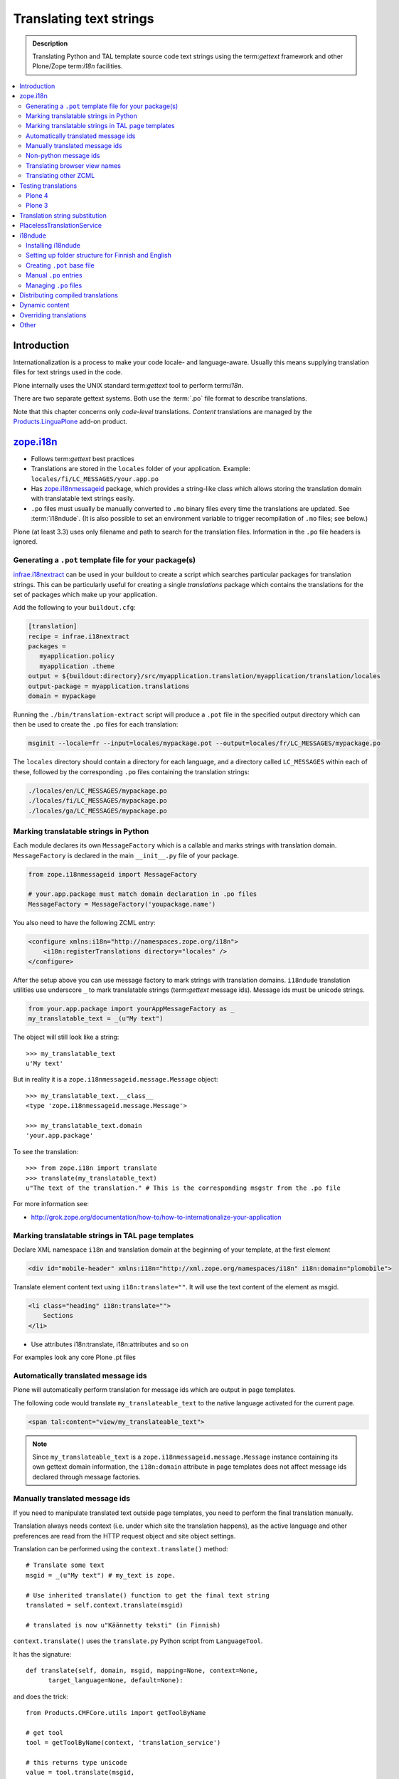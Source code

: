 ====================================
Translating text strings
====================================

.. admonition:: Description

    Translating Python and TAL template source code text strings using
    the term:`gettext` framework and other Plone/Zope term:`i18n` facilities.

.. contents:: :local:

Introduction
============

Internationalization is a process to make your code locale- and
language-aware.  Usually this means supplying translation files for text
strings used in the code.

Plone internally uses the UNIX standard term:`gettext` tool to perform
term:`i18n`.

There are two separate gettext systems. Both use the :term:`.po` file format
to describe translations.

Note that this chapter concerns only *code-level* translations. *Content*
translations are managed by the `Products.LinguaPlone`_ add-on product.

`zope.i18n`_
==============

* Follows term:`gettext` best practices

* Translations are stored in the ``locales`` folder of your application.
  Example: ``locales/fi/LC_MESSAGES/your.app.po``

* Has `zope.i18nmessageid`_ package, which provides a string-like class
  which allows storing the translation domain with translatable text strings
  easily.

* ``.po`` files must usually be manually converted to ``.mo`` binary files
  every time the translations are updated.  See :term:`i18ndude`. (It is
  also possible to set an environment variable to trigger recompilation of
  ``.mo`` files; see below.)

Plone (at least 3.3) uses only filename and path to search for the
translation files.
Information in the ``.po`` file headers is ignored.

Generating a ``.pot`` template file for your package(s)
--------------------------------------------------------

`infrae.i18nextract`_ can be used in your buildout to create a script which
searches particular packages for translation strings. This can be
particularly useful for creating a single *translations* package which
contains the translations for the set of packages which make up your
application.

Add the following to your ``buildout.cfg``:

.. code-block:: ini

    [translation]
    recipe = infrae.i18nextract
    packages =
       myapplication.policy
       myapplication .theme
    output = ${buildout:directory}/src/myapplication.translation/myapplication/translation/locales
    output-package = myapplication.translations
    domain = mypackage

Running the ``./bin/translation-extract`` script will produce a ``.pot``
file in the specified output directory which can then be used to create the
``.po`` files for each translation:

.. code-block:: console

   msginit --locale=fr --input=locales/mypackage.pot --output=locales/fr/LC_MESSAGES/mypackage.po

The ``locales`` directory should contain a directory for each language, and
a directory called ``LC_MESSAGES`` within each of these, followed by the
corresponding ``.po`` files containing the translation strings:

.. code-block:: sh
   
   ./locales/en/LC_MESSAGES/mypackage.po
   ./locales/fi/LC_MESSAGES/mypackage.po
   ./locales/ga/LC_MESSAGES/mypackage.po


Marking translatable strings in Python
------------------------------------------

Each module declares its own ``MessageFactory`` which is a callable and
marks strings with translation domain.  ``MessageFactory`` is declared in
the main ``__init__.py`` file of your package.

.. code-block:: python

    from zope.i18nmessageid import MessageFactory

    # your.app.package must match domain declaration in .po files
    MessageFactory = MessageFactory('youpackage.name')

You also need to have the following ZCML entry:

.. code-block:: xml

    <configure xmlns:i18n="http://namespaces.zope.org/i18n"> 
        <i18n:registerTranslations directory="locales" /> 
    </configure>

After the setup above you can use message factory to mark strings with
translation domains.  ``i18ndude`` translation utilities use underscore
``_`` to mark translatable strings (term:`gettext` message ids).
Message ids must be unicode strings.

.. code-block:: python

    from your.app.package import yourAppMessageFactory as _ 
    my_translatable_text = _(u"My text")

The object will still look like a string::

    >>> my_translatable_text
    u'My text'

But in reality it is a ``zope.i18nmessageid.message.Message`` object::

    >>> my_translatable_text.__class__
    <type 'zope.i18nmessageid.message.Message'>

    >>> my_translatable_text.domain
    'your.app.package'

To see the translation::
    
    >>> from zope.i18n import translate
    >>> translate(my_translatable_text)
    u"The text of the translation." # This is the corresponding msgstr from the .po file
    
For more information see:

* http://grok.zope.org/documentation/how-to/how-to-internationalize-your-application

Marking translatable strings in TAL page templates
---------------------------------------------------

Declare XML namespace ``i18n`` and translation domain at the beginning of your template, at the first element

.. code-block:: html

    <div id="mobile-header" xmlns:i18n="http://xml.zope.org/namespaces/i18n" i18n:domain="plomobile">

Translate element content text using ``i18n:translate=""``. It will use the text content of the 
element as msgid.

.. code-block:: html

          <li class="heading" i18n:translate="">
              Sections
          </li>

* Use attributes i18n:translate, i18n:attributes and so on

For examples look any core Plone .pt files

Automatically translated message ids
-------------------------------------

Plone will automatically perform translation for message ids which are
output in page templates.

The following code would translate ``my_translateable_text`` to the native
language activated for the current page.

.. code-block:: xml

    <span tal:content="view/my_translateable_text">

.. Note:: Since ``my_translateable_text`` is a
    ``zope.i18nmessageid.message.Message`` instance containing its own
    gettext domain information, the ``i18n:domain`` attribute in page
    templates does not affect message ids declared through message
    factories.

Manually translated message ids
-------------------------------

If you need to manipulate translated text outside page templates, you need
to perform the final translation manually.

Translation always needs context (i.e. under which site the translation
happens), as the active language and other preferences are read from the
HTTP request object and site object settings.

Translation can be performed using the ``context.translate()`` method::

    # Translate some text
    msgid = _(u"My text") # my_text is zope.

    # Use inherited translate() function to get the final text string
    translated = self.context.translate(msgid)

    # translated is now u"Käännetty teksti" (in Finnish)

``context.translate()`` uses the ``translate.py`` Python script from 
``LanguageTool``.

It has the signature::

    def translate(self, domain, msgid, mapping=None, context=None,
          target_language=None, default=None):

and does the trick::

    from Products.CMFCore.utils import getToolByName
    
    # get tool
    tool = getToolByName(context, 'translation_service')
    
    # this returns type unicode
    value = tool.translate(msgid,
                            domain,
                            mapping,
                            context=context,
                            target_language=target_language,
                            default=default)                  
              
.. note::
        
    Translation needs HTTP request object and thus may not work correctly
    from command-line scripts. 
        

Non-python message ids
----------------------

There are also other message id markers in code outside the Python domain,
that have their own mechanisms:

* ZCML entries
* GenericSetup XML
* TAL page templates


Translating browser view names
------------------------------

Often you might want to translate browser view names, so that the "Display"
contentmenu shows something more human readable than, for example,
"my_awesome_view".

These are the steps needed to get it translated:

* Use the "plone" domain for your browser view name translations. Wether put
  the whole ZCML in the plone domain of just the view definitions with
  i18n:domain="plone".

* The msgids for the views are their names. Translate them in a plone.po
  override file in your locales folder.

Please note, i18ndude does not parse the zcml files for translation strings
(see below "Translating other ZCML").


Translating other ZCML
----------------------

http://stackoverflow.com/questions/6899708/do-zcml-files-get-parsed-i18n-wise


Testing translations
======================

Here is a simple way to check if your gettext domains are correctly loaded.

Plone 4
--------

You can start the Plone debug shell and manually check if translations can
be performed.

First start Plone in debug shell:

.. code-block:: console

    bin/instance debug
        
and then call translation service, in your site, manually::

    >>> site = app.yoursiteid
    >>> translation_service = site.translation_service
    >>> translation_service.translate("Add Events Portlet", domain="plone", target_language="fi")
    u'Lis\xe4\xe4 Tapahtumasovelma'
            
Plone 3
---------

You can find ``PlacelessTranslationService`` in the :term:`ZMI` root/control
panel (not site root).

Translation string substitution
===============================

*Translation string substitutions* must be used when the final translated
message contains *variable strings*.

Plone content classes inherit the ``translate()`` function which can be used
to get the final translated string.  It will use the currently activate
language.  Translation domain will be taken from the msgid object itself,
which is a string-like ``zope.i18nmessageid`` instance.

Message ids are immutable (read-only) objects so you need to always create a
new message id if you use different variable substitution mappings.

Python code::

    from saariselka.app import appMessageFactory as _

    class SomeView(BrowserView):

        def do_stuff(self):

            msgid = _(u"search_results_found_msg", default=u"Found ${results} results", mapping={ u"results" : len(self.contents)})

            # Use inherited translate() function to get the final text string
            translated = self.context.translate(msgid)

            # Show the final result count to the user as a portal status message
            messages = IStatusMessage(self.request)
            messages.addStatusMessage(translated, type="info")

Corresponding ``.po`` file entry::

    #. Default: "Found ${results} results"
    #: ./browser/accommondationsummaryview.py:429
    msgid "search_results_found_msg"
    msgstr "Löytyi ${results} majoituskohdetta"


For more information, see

* http://wiki.zope.org/zope3/TurningMessageIDsIntoRocks

PlacelessTranslationService
============================

* Historic, being phased out.

* Stores ``.po`` files in ``i18n`` folder of your add-on product.

* Used for main "plone" translation catalog (until Plone 3.3.x)

* Translation files are processed when Plone is restarted. Example:
  ``i18n/yourapp-fi.po``.

i18ndude
========

:term:`i18ndude` is a developer-oriented command-line utility to manage
``.po`` and ``.mo`` files.

Usually you build our own shell script wrapper around ``i18ndude`` to
automate generation of ``.mo`` files of your product ``.po`` files.

.. note::

    Plone 3.3 and onwards do not need manual ``.po`` -> ``.mo``
    compilation. It is done on start up. Plone 4 has a special switch
    for this: in your ``buildout.cfg`` in the part using
    ``plone.recipe.zope2instance`` you can set an environment variable
    for this::

      environment-vars =
          zope_i18n_compile_mo_files true

    Note that the value does not matter: the code in ``zope.i18n``
    simply looks for the existence of the variable and does not
    care what its value is.

.. Note:: If you use i18ndude make sure to use ``_`` as an alias for
    your ``MessageFactory`` else i18ndude won't find your message strings
    in python code and report that "no entries for domain" were found.
        
See:

* http://vincentfretin.ecreall.com/articles/my-translation-doesnt-show-up-in-plone-4       

Examples:

* `i18ndude Python package <https://pypi.python.org/pypi/i18ndude>`_

* `i18ndude example for Plone 3.0 and later <http://maurits.vanrees.org/weblog/archive/2007/09/i18n-locales-and-plone-3.0>`_

* `i18ndude example for Plone 2.5 <http://blogs.ingeniweb.com/blogs/user/7/tag/i18ndude/>`_

Installing i18ndude
-------------------

The recommended method is to have term:`i18ndude` installed via your
`buildout <http://www.buildout.org/docs/index.html>`_.

Add the following to your buildout.cfg:

.. code-block:: cfg

    parts =
        ...
        i18ndude

    [i18ndude]
    unzip = true
    recipe = zc.recipe.egg
    eggs = i18ndude
        
After this ``i18ndude`` is available in your ``buildout/bin`` folder

For **Plone 3** you might need to add:

.. code-block:: cfg

    [versions]
    # i18ndude pindowns for Plone 3.3
    zope.i18nmessageid = 3.6.1
    zope.interface = 3.8.0

.. code-block:: console 

        bin/i18ndude -h
        Usage: i18ndude command [options] [path | file1 file2 ...]]

You can also call it relative to your current package source folder

.. code-block:: console

        server:home moo$  cd src/mfabrik.plonezohointegration/
        server:mfabrik.plonezohointegration moo$ ../../bin/i18ndude 

.. warning::

    Do not ``easy_install i18ndude``. ``i18ndude`` depends on various Zope
    packages and pulling them to your system-wide Python configuration could
    be dangerous, due to potential conflicts with corresponding, but
    different versions, of the same packages used with Plone.

More information

* http://markmail.org/message/gru5oaxdl452ekh6#query:+page:1+mid:m22a2ap4xwtwogs5+state:results


Setting up folder structure for Finnish and English
---------------------------------------------------

Example:

.. code-block:: console

    mkdir locales
    mkdir locales/fi
    mkdir locales/en
    mkdir locales/fi/LC_MESSAGES
    mkdir locales/en/LC_MESSAGES

Creating ``.pot`` base file
-----------------------------

Example:

.. code-block:: console

    i18ndude rebuild-pot --pot locales/mydomain.pot --create your.app.package .
    
    
Manual ``.po`` entries
------------------------

``i18ndude`` scans source ``.py`` and ``.pt`` files for translatable text
strings.  On some occasions this is not enough - for example if you
dynamically generate message ids in your code. Entries which cannot be
detected by automatic code scan are called *manual po entries*. They are
managed in ``locales/manual.pot`` which is merged to generated
``locales/yournamespace.app.pot`` file.

Here is a sample ``manual.pot`` file::

    msgstr ""
    "Project-Id-Version: PACKAGE VERSION\n"
    "MIME-Version: 1.0\n"
    "Content-Type: text/plain; charset=utf-8\n"
    "Content-Transfer-Encoding: 8bit\n"
    "Plural-Forms: nplurals=1; plural=0\n"
    "Preferred-Encodings: utf-8 latin1\n"
    "Domain: mfabrik.app\n"

    # This entry is used in gomobiletheme.mfabrik  templates for the campaign page header
    # It is not automatically picked, since it is referred from external package        
    #. Default: "Watch video"
    msgid "watch_video"
    msgstr ""


Managing ``.po`` files
------------------------

Example shell script to manage i18n files. Change ``CATALOGNAME`` to reflect
the actual package of your product:

The script will:

* pick up all changes to i18n strings in code and reflect them back to the
  translation catalog of each language;

* pick up changes in ``manual.pot`` file and reflect them back to the
  translation catalog of each language.

.. code-block:: sh

    #!/bin/sh
    #
    # Shell script to manage .po files.
    #
    # Run this file in the folder main __init__.py of product
    #
    # E.g. if your product is yourproduct.name
    # you run this file in yourproduct.name/yourproduct/name
    #
    #
    # Copyright 2010 mFabrik http://mfabrik.com
    #
    # http://plone.org/documentation/manual/plone-community-developer-documentation/i18n/localization
    #
    
    # Assume the product name is the current folder name
    CURRENT_PATH=`pwd`
    CATALOGNAME="yourproduct.app"
    
    # List of languages
    LANGUAGES="en fi de"
    
    # Create locales folder structure for languages
    install -d locales
    for lang in $LANGUAGES; do
        install -d locales/$lang/LC_MESSAGES
    done
    
    # Assume i18ndude is installed with buildout
    # and this script is run under src/ folder with two nested namespaces in the package name (like mfabrik.plonezohointegration)
    I18NDUDE=../../../../bin/i18ndude
    
    if test ! -e $I18NDUDE; then
            echo "You must install i18ndude with buildout"
            echo "See https://github.com/collective/collective.developermanual/blob/master/source/i18n/localization.txt"
            exit
    fi
    
    #
    # Do we need to merge manual PO entries from a file called manual.pot.
    # this option is later passed to i18ndude
    # 
    if test -e locales/manual.pot; then
            echo "Manual PO entries detected"
            MERGE="--merge locales/manual.pot"
    else
            echo "No manual PO entries detected"
            MERGE=""
    fi
    
    # Rebuild .pot
    $I18NDUDE rebuild-pot --pot locales/$CATALOGNAME.pot $MERGE --create $CATALOGNAME .
    
    
    # Compile po files
    for lang in $(find locales -mindepth 1 -maxdepth 1 -type d); do
    
        if test -d $lang/LC_MESSAGES; then
    
            PO=$lang/LC_MESSAGES/${CATALOGNAME}.po
    
            # Create po file if not exists
            touch $PO
    
            # Sync po file
            echo "Syncing $PO"
            $I18NDUDE sync --pot locales/$CATALOGNAME.pot $PO
    
    
            # Plone 3.3 and onwards do not need manual .po -> .mo compilation,
            # but it will happen on start up if you have
            # registered the locales directory in ZCML
            # For more info see http://vincentfretin.ecreall.com/articles/my-translation-doesnt-show-up-in-plone-4
        
            # Compile .po to .mo
            # MO=$lang/LC_MESSAGES/${CATALOGNAME}.mo
            # echo "Compiling $MO"
            # msgfmt -o $MO $lang/LC_MESSAGES/${CATALOGNAME}.po
        fi
    done

.. note::

    Remember to register the ``locales`` directory in ``configure.zcml``
    for automatic ``.mo`` compilation as instructed above.

More information

* http://plataforma.cenditel.gob.ve/browser/proyectosInstitucionales/eGov/ppm/trunk/rebuild_i18n

* http://encolpe.wordpress.com/2008/04/28/manage-your-internationalization-with-i18ndude/

Distributing compiled translations
=====================================

The rule for compiled .mo files is that

* Source code repositories (SVN, Git) must not contain compiled .mo files

* Released eggs on PyPi, however, **must** contain compiled .mo files

The easiest way to manage this is to use `zest.releaser <https://pypi.python.org/pypi/zest.releaser>`_
tool together with `zest.pocompile package <https://pypi.python.org/pypi/zest.pocompile>`_
to release your eggs.

Dynamic content
===============

If your HTML template contains dynamic content such as

.. code-block:: html

    <h1 i18n:translate="search_form_heading">Search from <span tal:content="context/@@plone_portal_state/portal_title" /></h1>

it will produce ``.po`` entry::

    msgstr "Hae sivustolta <span>${DYNAMIC_CONTENT}</span>"

You need to give the name to the dynamic part

.. code-block:: html

    <h1 i18n:translate="search_form_heading">
    Search from 
    <span i18n:name="site_title" 
          tal:content="context/@@plone_portal_state/portal_title" /></h1>

... and then you can refer the dynamic part by a name::

    #. Default: "Search from <span>${site_title}</span>"
    #: ./skins/gomobiletheme_basic/search.pt:46
    #: ./skins/gomobiletheme_plone3/search.pt:46
    msgid "search_form_heading"
    msgstr "Hae sivustolta ${site_title}

More info

* http://dev.plone.org/plone/changeset/35219

* http://permalink.gmane.org/gmane.comp.web.zope.plone.collective.cvs/111531

Overriding translations
========================

If you need to change a translation from a ``.po`` file, you could
create a new python package and register your own ``.po`` files.  

To do this, create the package and add a ``locales`` directory in there, 
along the lines of what `plone.app.locales`_ does.  
Then you can add your own translations in the language that you need;
for example ``locales/fr/LC_MESSAGES/plone.po`` to override French messages
in the ``plone`` domain.

Reference the translation in ``configure.zcml`` of your package:

.. code-block:: xml

    <configure xmlns:i18n="http://namespaces.zope.org/i18n"
               i18n_domain="my.package">
        <i18n:registerTranslations directory="locales" />
    </configure>

Your ZCML needs to be included *before* the one from `plone.app.locales`_:
the first translation of a msgid wins.
To manage this, you can include the ZCML in the buildout:

.. code-block:: cfg

    [instance]
    recipe = plone.recipe.zope2instance
    user = admin:admin
    http-address = 8280
    eggs =
        Plone
        my.package
        ${buildout:eggs}
    environment-vars =
        zope_i18n_compile_mo_files true
    # my.package is needed here so its configure.zcml
    # is loaded before plone.app.locales
    zcml = my.package

See the *Overriding Translations* section of Maurits van Rees's 
`blog entry on Plone i18n
<http://maurits.vanrees.org/weblog/archive/2010/10/i18n-plone-4>`_, 
and Vincent Fretin's `posting
<http://article.gmane.org/gmane.comp.web.zope.plone.user/109580>`_ on the
Plone-Users mailing list.


Other
=====

* http://grok.zope.org/documentation/how-to/how-to-internationalize-your-application

* http://reinout.vanrees.org/weblog/2007/12/14/translating-schemata-names.html

* http://plone.org/products/archgenxml/documentation/how-to/handling-i18n-translation-files-with-archgenxml-and-i18ndude/view?searchterm=

* http://vincentfretin.ecreall.com/articles/my-translation-doesnt-show-up-in-plone-4
            
* http://dev.plone.org/plone/ticket/9089



.. _zope.i18n: https://pypi.python.org/pypi/zope.i18n
.. _zope.i18nmessageid: https://pypi.python.org/pypi/zope.i18nmessageid
.. _Products.LinguaPlone: https://pypi.python.org/pypi/Products.LinguaPlone
.. _infrae.i18nextract: https://pypi.python.org/pypi/infrae.i18nextract
.. _plone.app.locales: https://pypi.python.org/pypi/plone.app.locales
